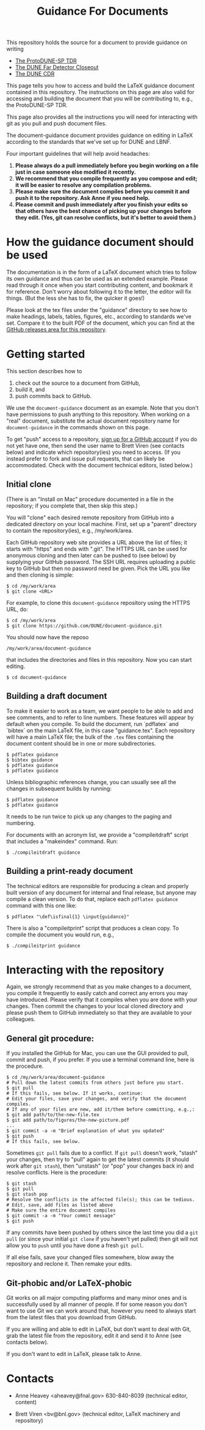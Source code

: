#+TITLE: Guidance For Documents


This repository holds the source for a document to provide guidance on writing

- [[https://github.com/DUNE/protodune-tdr][The ProtoDUNE-SP TDR]]
- [[https://github.com/DUNE/lbne-fd-closeout][The DUNE Far Detector Closeout]]
- [[https://github.com/DUNE/lbn-cdr][The DUNE CDR]]

This page tells you how to access and build the LaTeX guidance document contained in this repository. The instructions on this page are also valid for accessing and building the document that you will be contributing to, e.g., the ProtoDUNE-SP TDR. 

This page also provides all the instructions you will need for interacting with git as you pull and push document files.

The document-guidance document provides guidance on editing in LaTeX according to the standards that we've set up for DUNE and LBNF.

Four important guidelines that will help avoid headaches:

1. *Please always do a pull immediately before you begin working on a file just in case someone else modified it recently.*
2. *We recommend that you compile frequently as you compose and edit; it will be easier to resolve any compilation problems.*
3. *Please make sure the document compiles before you commit it and push it to the repository. Ask Anne if you need help.*
4. *Please commit and push immediately after you finish your edits so that others have the best chance of picking up your changes before they edit.  (Yes, git can resolve conflicts, but it's better to avoid them.)*

* How the guidance document should be used

The documentation is in the form of a LaTeX document which tries to follow its own guidance and thus can be used as an extended example. Please read through it once when you start contributing content, and bookmark it for reference.  Don't worry about following it to the letter, the editor will fix things.  (But the less she has to fix, the quicker it goes!)

Please look at the tex files under the "guidance" directory to see how to make headings, labels, tables, figures, etc., according to standards we've set. Compare it to the built PDF of the document, which you can find at the [[https://github.com/DUNE/document-guidance/releases][GitHub releases area for this repository]].


* Getting started

This section describes how to 

1. check out the source to a document from GitHub,
2. build it, and
3. push commits back to GitHub.  

We use the =document-guidance= document as an example. Note that you don't have permissions to push anything to this repository. When working on a "real" document, substitute the actual document repository name for =document-guidance= in the commands shown on this page.

To get "push" access to a repository, [[https://help.github.com/articles/signing-up-for-a-new-github-account/][sign up for a GitHub account]] if you do not yet have one, then send the user name to
Brett Viren (see contacts below) and indicate which repository(ies) you need to
access.  (If you instead prefer to fork and issue pull requests, that
can likely be accommodated.  Check with the document technical
editors, listed below.)


** Initial clone

(There is an "Install on Mac" procedure documented in a file in the repository; if you complete that, then skip this step.)

You will "clone" each desired remote repository from GitHub into a dedicated directory on your local machine. First, set up a "parent" directory to contain the repository(ies), e.g., /my/work/area.

Each GitHub repository web site provides a URL above the list of files; it starts with "https" and ends with ".git".  The HTTPS URL can be used for anonymous cloning and then later can be pushed to (see below) by supplying your GitHub password.  The SSH URL requires uploading a public key to GitHub but then no password need be given.  Pick the URL you like and then cloning is simple:

#+BEGIN_EXAMPLE
  $ cd /my/work/area
  $ git clone <URL>
#+END_EXAMPLE

For example, to clone this =document-guidance= repository using the HTTPS URL, do:

#+BEGIN_EXAMPLE
  $ cd /my/work/area
  $ git clone https://github.com/DUNE/document-guidance.git
#+END_EXAMPLE

You should now have the reposo
#+BEGIN_EXAMPLE
  /my/work/area/document-guidance
#+END_EXAMPLE

that includes the directories and files in this repository. Now you can start editing.

#+BEGIN_EXAMPLE
  $ cd document-guidance
#+END_EXAMPLE


** Building a draft document

To make it easier to work as a team, we want people to be able to add and see comments, and to refer to line numbers.  These features will appear by default when you compile. 
To build the document, run `pdflatex` and `bibtex` on the main LaTeX file, in this case "guidance.tex".  Each repository will have a main LaTeX file; the bulk of the =.tex= files containing the document content should be in one or more subdirectories.  

#+BEGIN_EXAMPLE
  $ pdflatex guidance
  $ bibtex guidance
  $ pdflatex guidance
  $ pdflatex guidance
#+END_EXAMPLE

Unless bibliographic references change, you can usually see all the changes in subsequent builds by running:

#+BEGIN_EXAMPLE
  $ pdflatex guidance
  $ pdflatex guidance
#+END_EXAMPLE

It needs to be run twice to pick up any changes to the paging and numbering.

For documents with an acronym list, we provide a "compileitdraft" script that includes a "makeindex" command. Run:

#+BEGIN_EXAMPLE
 $ ./compileitdraft guidance
#+END_EXAMPLE

** Building a print-ready document

The technical editors are responsible for producing a clean
and properly built version of any document for internal and final
release, but anyone may compile a clean version.
To do that, replace each =pdflatex guidance= command
with this one like:

#+BEGIN_EXAMPLE
   $ pdflatex "\def\isfinal{1} \input{guidance}"
#+END_EXAMPLE

There is also a "compileitprint" script that produces a clean copy.  To compile the document you would run, e.g.,

#+BEGIN_EXAMPLE
$ ./compileitprint guidance
#+END_EXAMPLE

 
* Interacting with the repository

Again, we strongly recommend that as you make changes to a document, you compile it frequently to easily catch and correct any errors you may have introduced. Please verify that it compiles when you are done with your changes. Then commit the changes to your local cloned directory and please push them to GitHub immediately so that they are available to your colleagues. 

** General git procedure:

If you installed the GitHub for Mac, you can use the GUI provided to
pull, commit and push, if you prefer.  If you use a terminal command line, here is the procedure.

#+BEGIN_EXAMPLE
  $ cd /my/work/area/document-guidance
  # Pull down the latest commits from others just before you start.
  $ git pull
  # If this fails, see below. If it works, continue:
  # Edit your files, save your changes, and verify that the document compiles.
  # If any of your files are new, add it/them before committing, e.g.,:
  $ git add path/to/the-new-file.tex
  $ git add path/to/figures/the-new-picture.pdf
  ...
  $ git commit -a -m "Brief explanation of what you updated"
  $ git push
  # If this fails, see below.
#+END_EXAMPLE

Sometimes =git pull= fails due to a conflict. If =git pull= doesn't work, "stash" your changes, then try to "pull" again to get the latest commits (it should work after =git stash=), then "unstash" (or "pop" your changes back in) and resolve conflicts. Here is the procedure:

#+BEGIN_EXAMPLE
  $ git stash
  $ git pull
  $ git stash pop
  # Resolve the conflicts in the affected file(s); this can be tedious.
  # Edit, save, add files as listed above
  # Make sure the entire document compiles
  $ git commit -a -m "Your commit message"
  $ git push
#+END_EXAMPLE

If any commits have been pushed by others since the last time you did a =git pull= (or since your initial =git clone= if you haven't yet pulled) then git will not allow you to =push= until you have done a fresh =git pull=.  

If all else fails, save your changed files somewhere, blow away the repository and reclone it. Then remake your edits.

** Git-phobic and/or LaTeX-phobic

Git works on all major computing platforms and many minor ones and is
successfully used by all manner of people.  If for
some reason you don't want to use Git we can work around that, however you need to always start from the latest files that you download from GitHub.

If you are willing and able to edit in LaTeX, but don't want to deal with Git, grab the latest file from the repository, edit it and send it to Anne (see contacts below).

If you don't want to edit in LaTeX, please talk to Anne.

* Contacts

- Anne Heavey <aheavey@fnal.gov> 630-840-8039 (technical editor, content)

- Brett Viren <bv@bnl.gov> (technical editor, LaTeX machinery and repository)
